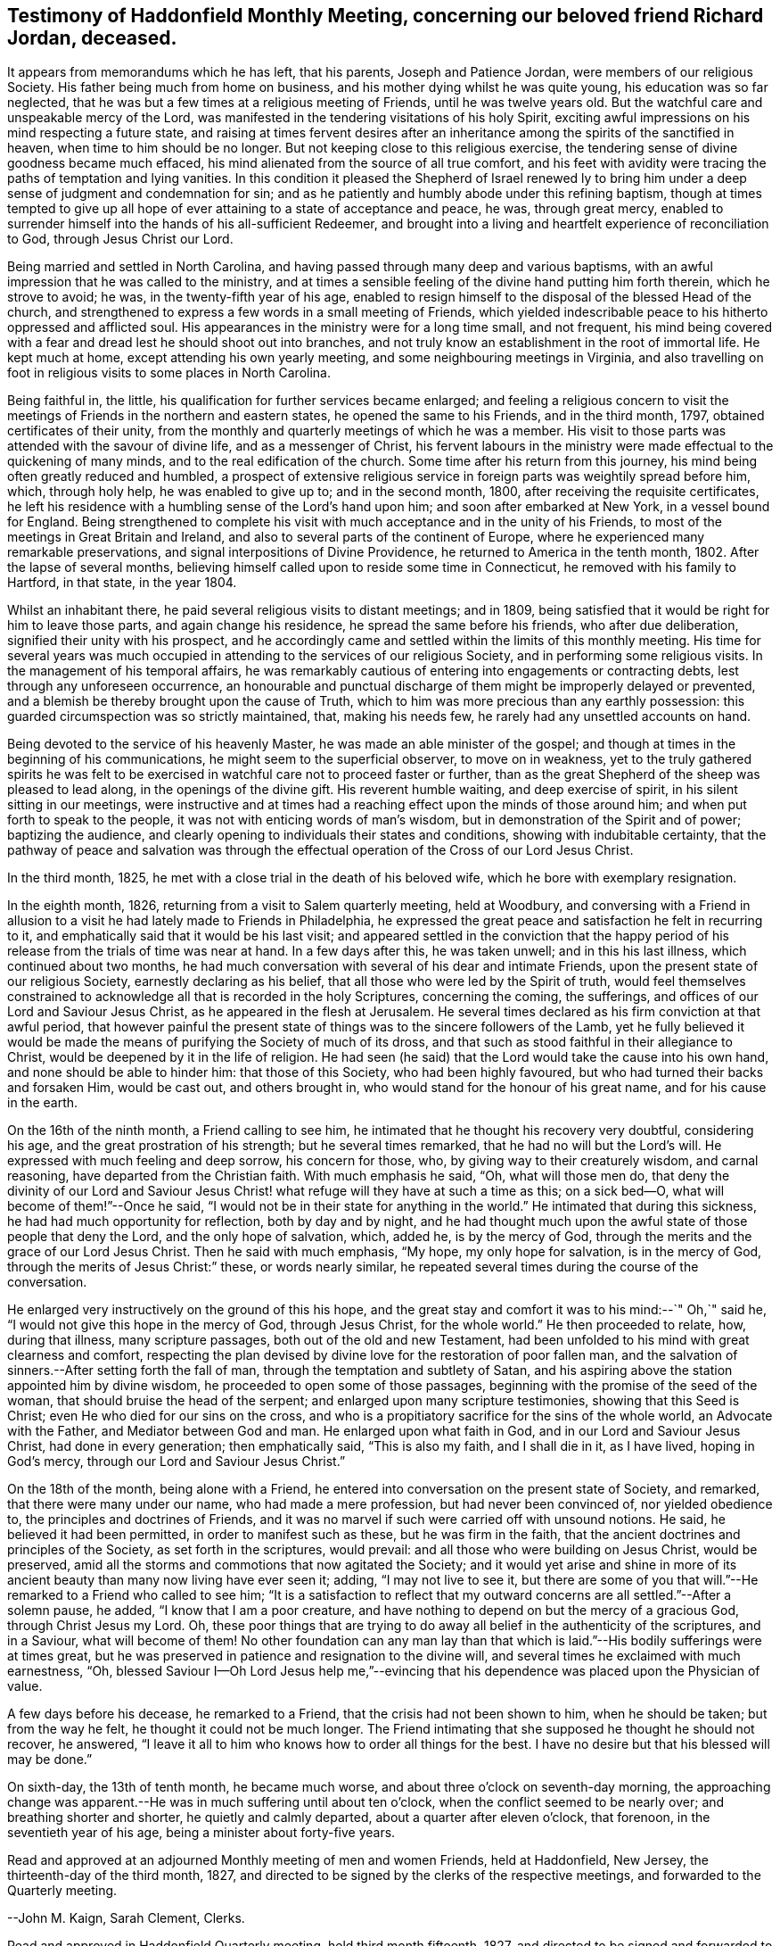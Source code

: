 == Testimony of Haddonfield Monthly Meeting, concerning our beloved friend Richard Jordan, deceased.

It appears from memorandums which he has left, that his parents,
Joseph and Patience Jordan, were members of our religious Society.
His father being much from home on business,
and his mother dying whilst he was quite young, his education was so far neglected,
that he was but a few times at a religious meeting of Friends,
until he was twelve years old.
But the watchful care and unspeakable mercy of the Lord,
was manifested in the tendering visitations of his holy Spirit,
exciting awful impressions on his mind respecting a future state,
and raising at times fervent desires after an inheritance
among the spirits of the sanctified in heaven,
when time to him should be no longer.
But not keeping close to this religious exercise,
the tendering sense of divine goodness became much effaced,
his mind alienated from the source of all true comfort,
and his feet with avidity were tracing the paths of temptation and lying vanities.
In this condition it pleased the Shepherd of Israel renewed ly to
bring him under a deep sense of judgment and condemnation for sin;
and as he patiently and humbly abode under this refining baptism,
though at times tempted to give up all hope of ever
attaining to a state of acceptance and peace,
he was, through great mercy,
enabled to surrender himself into the hands of his all-sufficient Redeemer,
and brought into a living and heartfelt experience of reconciliation to God,
through Jesus Christ our Lord.

Being married and settled in North Carolina,
and having passed through many deep and various baptisms,
with an awful impression that he was called to the ministry,
and at times a sensible feeling of the divine hand putting him forth therein,
which he strove to avoid; he was, in the twenty-fifth year of his age,
enabled to resign himself to the disposal of the blessed Head of the church,
and strengthened to express a few words in a small meeting of Friends,
which yielded indescribable peace to his hitherto oppressed and afflicted soul.
His appearances in the ministry were for a long time small, and not frequent,
his mind being covered with a fear and dread lest he should shoot out into branches,
and not truly know an establishment in the root of immortal life.
He kept much at home, except attending his own yearly meeting,
and some neighbouring meetings in Virginia,
and also travelling on foot in religious visits to some places in North Carolina.

Being faithful in, the little, his qualification for further services became enlarged;
and feeling a religious concern to visit the meetings
of Friends in the northern and eastern states,
he opened the same to his Friends, and in the third month, 1797,
obtained certificates of their unity,
from the monthly and quarterly meetings of which he was a member.
His visit to those parts was attended with the savour of divine life,
and as a messenger of Christ,
his fervent labours in the ministry were made effectual to the quickening of many minds,
and to the real edification of the church.
Some time after his return from this journey,
his mind being often greatly reduced and humbled,
a prospect of extensive religious service in
foreign parts was weightily spread before him,
which, through holy help, he was enabled to give up to; and in the second month, 1800,
after receiving the requisite certificates,
he left his residence with a humbling sense of the Lord`'s hand upon him;
and soon after embarked at New York, in a vessel bound for England.
Being strengthened to complete his visit with
much acceptance and in the unity of his Friends,
to most of the meetings in Great Britain and Ireland,
and also to several parts of the continent of Europe,
where he experienced many remarkable preservations,
and signal interpositions of Divine Providence,
he returned to America in the tenth month, 1802.
After the lapse of several months,
believing himself called upon to reside some time in Connecticut,
he removed with his family to Hartford, in that state, in the year 1804.

Whilst an inhabitant there, he paid several religious visits to distant meetings;
and in 1809, being satisfied that it would be right for him to leave those parts,
and again change his residence, he spread the same before his friends,
who after due deliberation, signified their unity with his prospect,
and he accordingly came and settled within the limits of this monthly meeting.
His time for several years was much occupied in
attending to the services of our religious Society,
and in performing some religious visits.
In the management of his temporal affairs,
he was remarkably cautious of entering into engagements or contracting debts,
lest through any unforeseen occurrence,
an honourable and punctual discharge of them might be improperly delayed or prevented,
and a blemish be thereby brought upon the cause of Truth,
which to him was more precious than any earthly possession:
this guarded circumspection was so strictly maintained, that, making his needs few,
he rarely had any unsettled accounts on hand.

Being devoted to the service of his heavenly Master,
he was made an able minister of the gospel;
and though at times in the beginning of his communications,
he might seem to the superficial observer, to move on in weakness,
yet to the truly gathered spirits he was felt to be exercised
in watchful care not to proceed faster or further,
than as the great Shepherd of the sheep was pleased to lead along,
in the openings of the divine gift.
His reverent humble waiting, and deep exercise of spirit,
in his silent sitting in our meetings,
were instructive and at times had a reaching effect upon the minds of those around him;
and when put forth to speak to the people,
it was not with enticing words of man`'s wisdom,
but in demonstration of the Spirit and of power; baptizing the audience,
and clearly opening to individuals their states and conditions,
showing with indubitable certainty,
that the pathway of peace and salvation was through the
effectual operation of the Cross of our Lord Jesus Christ.

In the third month, 1825, he met with a close trial in the death of his beloved wife,
which he bore with exemplary resignation.

In the eighth month, 1826, returning from a visit to Salem quarterly meeting,
held at Woodbury,
and conversing with a Friend in allusion to a visit he
had lately made to Friends in Philadelphia,
he expressed the great peace and satisfaction he felt in recurring to it,
and emphatically said that it would be his last visit;
and appeared settled in the conviction that the happy period
of his release from the trials of time was near at hand.
In a few days after this, he was taken unwell; and in this his last illness,
which continued about two months,
he had much conversation with several of his dear and intimate Friends,
upon the present state of our religious Society, earnestly declaring as his belief,
that all those who were led by the Spirit of truth,
would feel themselves constrained to acknowledge
all that is recorded in the holy Scriptures,
concerning the coming, the sufferings, and offices of our Lord and Saviour Jesus Christ,
as he appeared in the flesh at Jerusalem.
He several times declared as his firm conviction at that awful period,
that however painful the present state of things
was to the sincere followers of the Lamb,
yet he fully believed it would be made the means
of purifying the Society of much of its dross,
and that such as stood faithful in their allegiance to Christ,
would be deepened by it in the life of religion.
He had seen (he said) that the Lord would take the cause into his own hand,
and none should be able to hinder him: that those of this Society,
who had been highly favoured, but who had turned their backs and forsaken Him,
would be cast out, and others brought in,
who would stand for the honour of his great name, and for his cause in the earth.

On the 16th of the ninth month, a Friend calling to see him,
he intimated that he thought his recovery very doubtful, considering his age,
and the great prostration of his strength; but he several times remarked,
that he had no will but the Lord`'s will.
He expressed with much feeling and deep sorrow, his concern for those, who,
by giving way to their creaturely wisdom, and carnal reasoning,
have departed from the Christian faith.
With much emphasis he said, "`Oh, what will those men do,
that deny the divinity of our Lord and Saviour Jesus Christ!
what refuge will they have at such a time as this;
on a sick bed--O, what will become of them!`"--Once he said,
"`I would not be in their state for anything in the world.`"
He intimated that during this sickness, he had had much opportunity for reflection,
both by day and by night,
and he had thought much upon the awful state of those people that deny the Lord,
and the only hope of salvation, which, added he, is by the mercy of God,
through the merits and the grace of our Lord Jesus Christ.
Then he said with much emphasis, "`My hope, my only hope for salvation,
is in the mercy of God, through the merits of Jesus Christ:`" these,
or words nearly similar, he repeated several times during the course of the conversation.

He enlarged very instructively on the ground of this his hope,
and the great stay and comfort it was to his mind:--`" Oh,`" said he,
"`I would not give this hope in the mercy of God, through Jesus Christ,
for the whole world.`"
He then proceeded to relate, how, during that illness, many scripture passages,
both out of the old and new Testament,
had been unfolded to his mind with great clearness and comfort,
respecting the plan devised by divine love for the restoration of poor fallen man,
and the salvation of sinners.--After setting forth the fall of man,
through the temptation and subtlety of Satan,
and his aspiring above the station appointed him by divine wisdom,
he proceeded to open some of those passages,
beginning with the promise of the seed of the woman,
that should bruise the head of the serpent; and enlarged upon many scripture testimonies,
showing that this Seed is Christ; even He who died for our sins on the cross,
and who is a propitiatory sacrifice for the sins of the whole world,
an Advocate with the Father, and Mediator between God and man.
He enlarged upon what faith in God, and in our Lord and Saviour Jesus Christ,
had done in every generation; then emphatically said, "`This is also my faith,
and I shall die in it, as I have lived, hoping in God`'s mercy,
through our Lord and Saviour Jesus Christ.`"

On the 18th of the month, being alone with a Friend,
he entered into conversation on the present state of Society, and remarked,
that there were many under our name, who had made a mere profession,
but had never been convinced of, nor yielded obedience to,
the principles and doctrines of Friends,
and it was no marvel if such were carried off with unsound notions.
He said, he believed it had been permitted, in order to manifest such as these,
but he was firm in the faith, that the ancient doctrines and principles of the Society,
as set forth in the scriptures, would prevail:
and all those who were building on Jesus Christ, would be preserved,
amid all the storms and commotions that now agitated the Society;
and it would yet arise and shine in more of its ancient
beauty than many now living have ever seen it;
adding, "`I may not live to see it,
but there are some of you that will.`"--He remarked to a Friend who called to see him;
"`It is a satisfaction to reflect that my outward
concerns are all settled.`"--After a solemn pause,
he added, "`I know that I am a poor creature,
and have nothing to depend on but the mercy of a gracious God,
through Christ Jesus my Lord.
Oh, these poor things that are trying to do away all
belief in the authenticity of the scriptures,
and in a Saviour, what will become of them!
No other foundation can any man lay than that which is
laid.`"--His bodily sufferings were at times great,
but he was preserved in patience and resignation to the divine will,
and several times he exclaimed with much earnestness, "`Oh,
blessed Saviour I--Oh Lord Jesus help me,`"--evincing that his
dependence was placed upon the Physician of value.

A few days before his decease, he remarked to a Friend,
that the crisis had not been shown to him, when he should be taken;
but from the way he felt, he thought it could not be much longer.
The Friend intimating that she supposed he thought he should not recover, he answered,
"`I leave it all to him who knows how to order all things for the best.
I have no desire but that his blessed will may be done.`"

On sixth-day, the 13th of tenth month, he became much worse,
and about three o`'clock on seventh-day morning,
the approaching change was apparent.--He was in much suffering until about ten o`'clock,
when the conflict seemed to be nearly over; and breathing shorter and shorter,
he quietly and calmly departed, about a quarter after eleven o`'clock, that forenoon,
in the seventieth year of his age, being a minister about forty-five years.

Read and approved at an adjourned Monthly meeting of men and women Friends,
held at Haddonfield, New Jersey, the thirteenth-day of the third month, 1827,
and directed to be signed by the clerks of the respective meetings,
and forwarded to the Quarterly meeting.

--John M. Kaign, Sarah Clement, Clerks.

Read and approved in Haddonfield Quarterly meeting, held third month fifteenth, 1827,
and directed to be signed and forwarded to the Meeting for Sufferings.

--David Roberts, Clerk.
